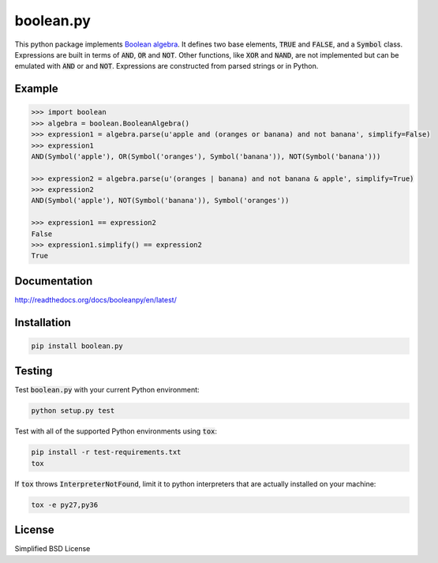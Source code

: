 ==========
boolean.py
==========

.. image:: https://img.shields.io/travis/bastikr/boolean.py.svg
    :target: https://travis-ci.org/bastikr/boolean.py
.. image:: https://img.shields.io/pypi/wheel/boolean.py.svg
    :target: https://pypi.python.org/pypi/boolean.py/
.. image:: https://img.shields.io/pypi/v/boolean.py.svg
    :target: https://pypi.python.org/pypi/boolean.py/
.. image:: https://img.shields.io/pypi/pyversions/boolean.py.svg
    :target: https://pypi.python.org/pypi/boolean.py/
.. image:: https://img.shields.io/badge/license-BSD-blue.svg
    :target: https://raw.githubusercontent.com/bastikr/boolean.py/master/LICENSE.txt

This python package implements `Boolean algebra`_. It defines two base elements,
:code:`TRUE` and :code:`FALSE`, and a :code:`Symbol` class. Expressions are
built in terms of :code:`AND`, :code:`OR` and :code:`NOT`. Other functions, like
:code:`XOR` and :code:`NAND`, are not implemented but can be emulated with
:code:`AND` or and :code:`NOT`. Expressions are constructed from parsed strings
or in Python.

.. _`Boolean algebra`: https://en.wikipedia.org/wiki/Boolean_algebra

Example
=======

.. code-block:: python

    >>> import boolean
    >>> algebra = boolean.BooleanAlgebra()
    >>> expression1 = algebra.parse(u'apple and (oranges or banana) and not banana', simplify=False)
    >>> expression1
    AND(Symbol('apple'), OR(Symbol('oranges'), Symbol('banana')), NOT(Symbol('banana')))

    >>> expression2 = algebra.parse(u'(oranges | banana) and not banana & apple', simplify=True)
    >>> expression2
    AND(Symbol('apple'), NOT(Symbol('banana')), Symbol('oranges'))

    >>> expression1 == expression2
    False
    >>> expression1.simplify() == expression2
    True

Documentation
=============

http://readthedocs.org/docs/booleanpy/en/latest/

Installation
============

.. code-block:: shell

    pip install boolean.py

Testing
=======

Test :code:`boolean.py` with your current Python environment:

.. code-block:: shell

    python setup.py test

Test with all of the supported Python environments using :code:`tox`:

.. code-block:: shell

    pip install -r test-requirements.txt
    tox

If :code:`tox` throws :code:`InterpreterNotFound`, limit it to python
interpreters that are actually installed on your machine:

.. code-block:: shell

    tox -e py27,py36

License
=======

Simplified BSD License
